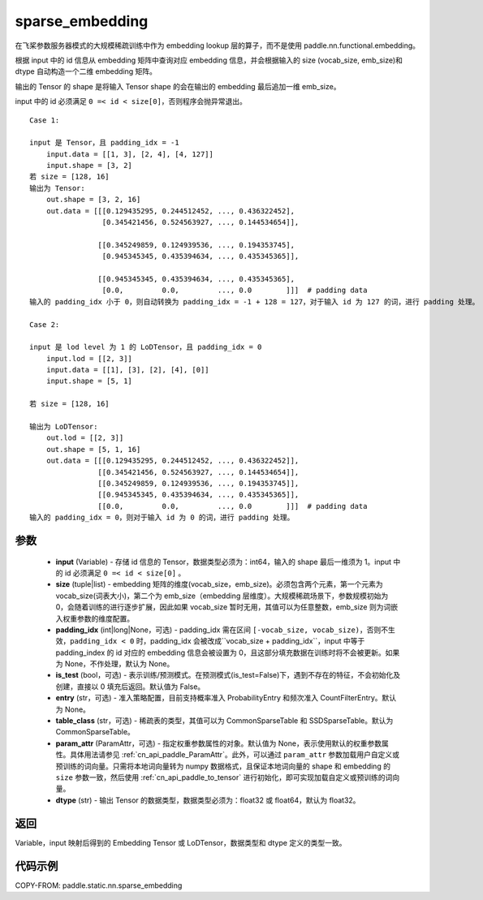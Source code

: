 .. _cn_api_fluid_contrib_layers_sparse_embedding:

sparse_embedding
-------------------------------


.. py:function:: paddle.static.nn.sparse_embedding(input, size, padding_idx=None, is_test=False, entry=None, table_class="CommonSparseTable", param_attr=None, dtype='float32')


在飞桨参数服务器模式的大规模稀疏训练中作为 embedding lookup 层的算子，而不是使用 paddle.nn.functional.embedding。

根据 input 中的 id 信息从 embedding 矩阵中查询对应 embedding 信息，并会根据输入的 size (vocab_size, emb_size)和 dtype 自动构造一个二维 embedding 矩阵。

输出的 Tensor 的 shape 是将输入 Tensor shape 的会在输出的 embedding 最后追加一维 emb_size。

.. note::
input 中的 id 必须满足 ``0 =< id < size[0]``，否则程序会抛异常退出。


::

    Case 1:

    input 是 Tensor，且 padding_idx = -1
        input.data = [[1, 3], [2, 4], [4, 127]]
        input.shape = [3, 2]
    若 size = [128, 16]
    输出为 Tensor:
        out.shape = [3, 2, 16]
        out.data = [[[0.129435295, 0.244512452, ..., 0.436322452],
                     [0.345421456, 0.524563927, ..., 0.144534654]],

                    [[0.345249859, 0.124939536, ..., 0.194353745],
                     [0.945345345, 0.435394634, ..., 0.435345365]],

                    [[0.945345345, 0.435394634, ..., 0.435345365],
                     [0.0,         0.0,         ..., 0.0        ]]]  # padding data
    输入的 padding_idx 小于 0，则自动转换为 padding_idx = -1 + 128 = 127，对于输入 id 为 127 的词，进行 padding 处理。

    Case 2:

    input 是 lod level 为 1 的 LoDTensor，且 padding_idx = 0
        input.lod = [[2, 3]]
        input.data = [[1], [3], [2], [4], [0]]
        input.shape = [5, 1]

    若 size = [128, 16]

    输出为 LoDTensor:
        out.lod = [[2, 3]]
        out.shape = [5, 1, 16]
        out.data = [[[0.129435295, 0.244512452, ..., 0.436322452]],
                    [[0.345421456, 0.524563927, ..., 0.144534654]],
                    [[0.345249859, 0.124939536, ..., 0.194353745]],
                    [[0.945345345, 0.435394634, ..., 0.435345365]],
                    [[0.0,         0.0,         ..., 0.0        ]]]  # padding data
    输入的 padding_idx = 0，则对于输入 id 为 0 的词，进行 padding 处理。


参数
::::::::
    - **input** (Variable) - 存储 id 信息的 Tensor，数据类型必须为：int64，输入的 shape 最后一维须为 1。input 中的 id 必须满足 ``0 =< id < size[0]`` 。
    - **size** (tuple|list) - embedding 矩阵的维度(vocab_size，emb_size)。必须包含两个元素，第一个元素为 vocab_size(词表大小)，第二个为 emb_size（embedding 层维度）。大规模稀疏场景下，参数规模初始为 0，会随着训练的进行逐步扩展，因此如果 vocab_size 暂时无用，其值可以为任意整数，emb_size 则为词嵌入权重参数的维度配置。
    - **padding_idx** (int|long|None，可选) - padding_idx 需在区间 ``[-vocab_size, vocab_size)``，否则不生效，``padding_idx < 0`` 时，padding_idx 会被改成``vocab_size + padding_idx``，input 中等于 padding_index 的 id 对应的 embedding 信息会被设置为 0，且这部分填充数据在训练时将不会被更新。如果为 None，不作处理，默认为 None。
    - **is_test** (bool，可选) -  表示训练/预测模式。在预测模式(is_test=False)下，遇到不存在的特征，不会初始化及创建，直接以 0 填充后返回。默认值为 False。
    - **entry** (str，可选) - 准入策略配置，目前支持概率准入 ProbabilityEntry 和频次准入 CountFilterEntry。默认为 None。
    - **table_class** (str，可选) - 稀疏表的类型，其值可以为 CommonSparseTable 和 SSDSparseTable。默认为 CommonSparseTable。
    - **param_attr** (ParamAttr，可选) - 指定权重参数属性的对象。默认值为 None，表示使用默认的权重参数属性。具体用法请参见 :ref:`cn_api_paddle_ParamAttr`。此外，可以通过 ``param_attr`` 参数加载用户自定义或预训练的词向量。只需将本地词向量转为 numpy 数据格式，且保证本地词向量的 shape 和 embedding 的 ``size`` 参数一致，然后使用 :ref:`cn_api_paddle_to_tensor` 进行初始化，即可实现加载自定义或预训练的词向量。
    - **dtype** (str) - 输出 Tensor 的数据类型，数据类型必须为：float32 或 float64，默认为 float32。

返回
::::::::
Variable，input 映射后得到的 Embedding Tensor 或 LoDTensor，数据类型和 dtype 定义的类型一致。

代码示例
::::::::

COPY-FROM: paddle.static.nn.sparse_embedding
